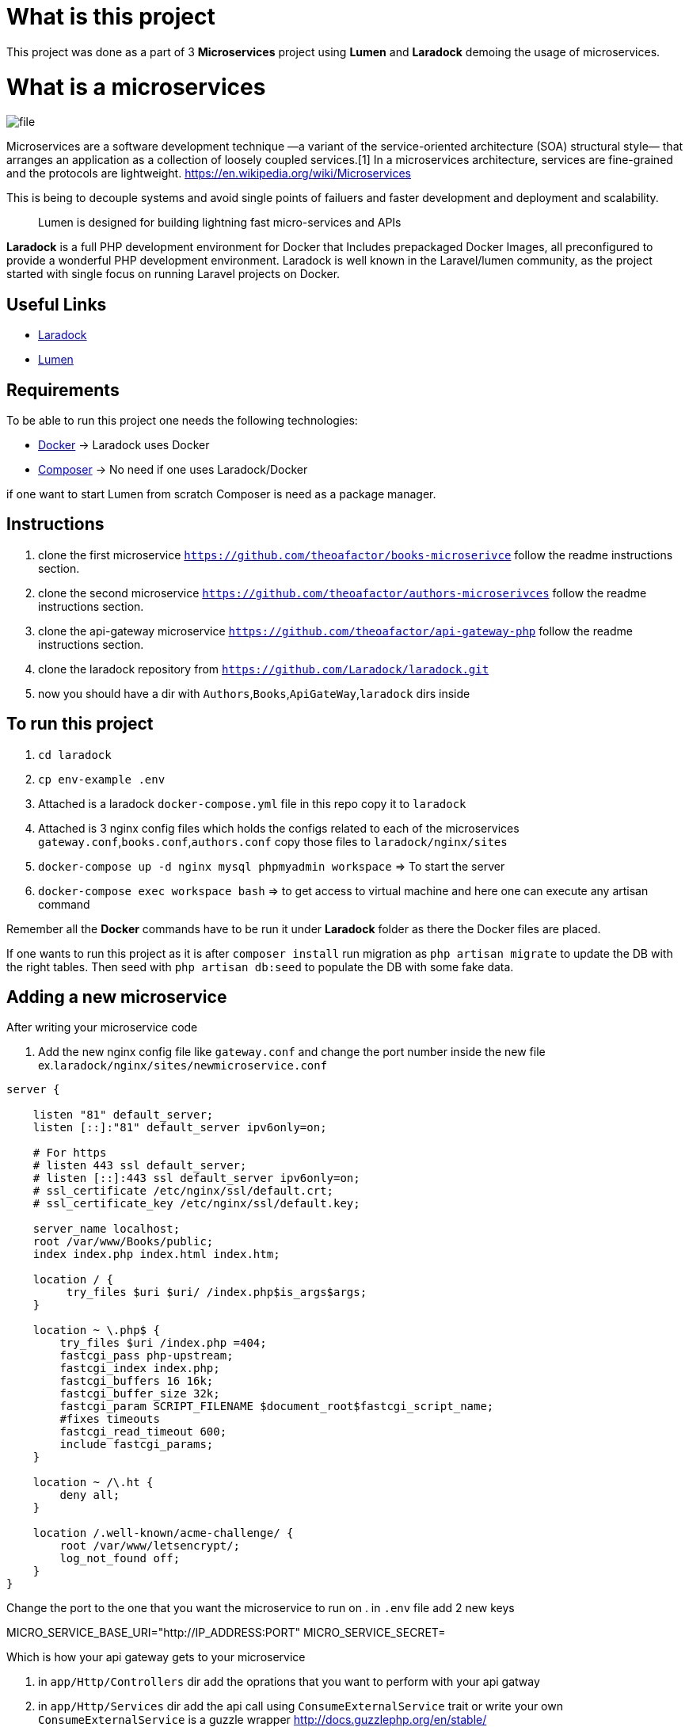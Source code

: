 = What is this project

This project was done as a part of 3 *Microservices* project using *Lumen* and *Laradock* demoing the usage of
microservices.

= What is a microservices
image::file.png[]

Microservices are a software development technique —a variant of the service-oriented architecture (SOA) structural style— that arranges an application as a collection of loosely coupled services.[1] In a microservices architecture, services are fine-grained and the protocols are lightweight.
https://en.wikipedia.org/wiki/Microservices

This is being to decouple systems and avoid single points of failuers and faster development and deployment and scalability.
____

Lumen is designed for building lightning fast micro-services and APIs

____

*Laradock* is a full PHP development environment for Docker that Includes prepackaged Docker Images, all preconfigured to provide a wonderful PHP development environment. Laradock is well known in the Laravel/lumen community, as the project started with single focus on running Laravel projects on Docker.

== Useful Links

* https://laradock.io/[Laradock]
* https://lumen.laravel.com/[Lumen]

== Requirements

To be able to run this project one needs the following technologies:

* https://www.docker.com/[Docker] -&gt; Laradock uses Docker
* https://getcomposer.org/[Composer] -&gt; No need if one uses Laradock/Docker

if one want to start Lumen from scratch Composer is need as a package manager.

== Instructions
. clone the first microservice `https://github.com/theoafactor/books-microserivce` follow the readme instructions section.
. clone the second microservice `https://github.com/theoafactor/authors-microserivces` follow the readme instructions section.
. clone the api-gateway microservice `https://github.com/theoafactor/api-gateway-php` follow the readme instructions section.
. clone the laradock repository from `https://github.com/Laradock/laradock.git`
. now you should have a dir with `Authors`,`Books`,`ApiGateWay`,`laradock` dirs inside

== To run this project
. `cd laradock`
. `cp env-example .env`
. Attached is a laradock `docker-compose.yml` file in this repo copy it to `laradock`
. Attached is 3 nginx config files which holds the configs related to each of the microservices `gateway.conf`,`books.conf`,`authors.conf` copy those files to `laradock/nginx/sites`
. `docker-compose up -d nginx mysql phpmyadmin workspace` =&gt; To start the server
. `docker-compose exec workspace bash` =&gt; to get access to virtual machine and here one can execute any artisan command

Remember all the *Docker* commands have to be run it under *Laradock* folder as there the Docker files are placed.

If one wants to run this project as it is after `composer install` run migration as `php artisan migrate` to update the DB with the right tables. Then seed with `php artisan db:seed` to populate the DB with some fake data.

== Adding a new microservice
After writing your microservice code

. Add the new nginx config file like `gateway.conf` and change the port number inside the new file
ex.`laradock/nginx/sites/newmicroservice.conf`

[source]
----
server {

    listen "81" default_server;
    listen [::]:"81" default_server ipv6only=on;

    # For https
    # listen 443 ssl default_server;
    # listen [::]:443 ssl default_server ipv6only=on;
    # ssl_certificate /etc/nginx/ssl/default.crt;
    # ssl_certificate_key /etc/nginx/ssl/default.key;

    server_name localhost;
    root /var/www/Books/public;
    index index.php index.html index.htm;

    location / {
         try_files $uri $uri/ /index.php$is_args$args;
    }

    location ~ \.php$ {
        try_files $uri /index.php =404;
        fastcgi_pass php-upstream;
        fastcgi_index index.php;
        fastcgi_buffers 16 16k;
        fastcgi_buffer_size 32k;
        fastcgi_param SCRIPT_FILENAME $document_root$fastcgi_script_name;
        #fixes timeouts
        fastcgi_read_timeout 600;
        include fastcgi_params;
    }

    location ~ /\.ht {
        deny all;
    }

    location /.well-known/acme-challenge/ {
        root /var/www/letsencrypt/;
        log_not_found off;
    }
}
----
Change the port to the one that you want the microservice to run on
. in `.env` file add 2 new keys

MICRO_SERVICE_BASE_URI="http://IP_ADDRESS:PORT"
MICRO_SERVICE_SECRET=

Which is how your api gateway gets to your microservice

. in `app/Http/Controllers` dir add the oprations that you want to perform with your api gatway
. in `app/Http/Services` dir add the api call using `ConsumeExternalService` trait or write your own
`ConsumeExternalService` is a guzzle wrapper
http://docs.guzzlephp.org/en/stable/
. in `routes/web.php` add your new routes

And like this you've added a new microservice.

Note : This is not the best practice though read more on service discovery
https://www.nginx.com/blog/service-discovery-in-a-microservices-architecture/
